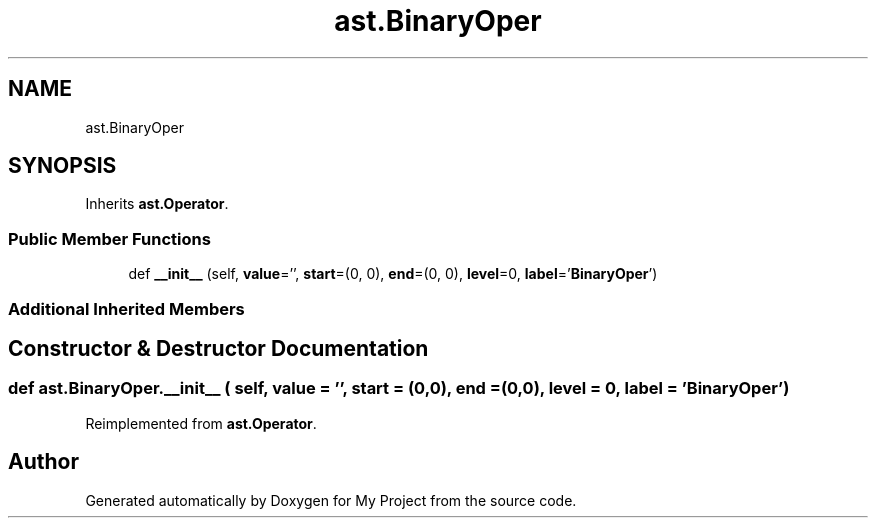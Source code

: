 .TH "ast.BinaryOper" 3 "Sun Jul 12 2020" "My Project" \" -*- nroff -*-
.ad l
.nh
.SH NAME
ast.BinaryOper
.SH SYNOPSIS
.br
.PP
.PP
Inherits \fBast\&.Operator\fP\&.
.SS "Public Member Functions"

.in +1c
.ti -1c
.RI "def \fB__init__\fP (self, \fBvalue\fP='', \fBstart\fP=(0, 0), \fBend\fP=(0, 0), \fBlevel\fP=0, \fBlabel\fP='\fBBinaryOper\fP')"
.br
.in -1c
.SS "Additional Inherited Members"
.SH "Constructor & Destructor Documentation"
.PP 
.SS "def ast\&.BinaryOper\&.__init__ ( self,  value = \fC''\fP,  start = \fC(0,0)\fP,  end = \fC(0,0)\fP,  level = \fC0\fP,  label = \fC'\fBBinaryOper\fP'\fP)"

.PP
Reimplemented from \fBast\&.Operator\fP\&.

.SH "Author"
.PP 
Generated automatically by Doxygen for My Project from the source code\&.
